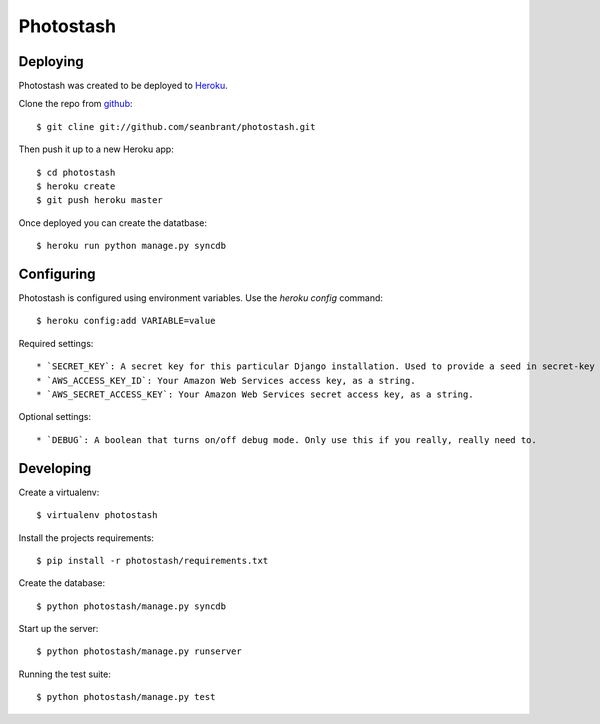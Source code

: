 Photostash
==========


Deploying
---------
Photostash was created to be deployed to Heroku_.

Clone the repo from github_::

$ git cline git://github.com/seanbrant/photostash.git

Then push it up to a new Heroku app::

$ cd photostash
$ heroku create
$ git push heroku master

Once deployed you can create the datatbase::

$ heroku run python manage.py syncdb


Configuring
-----------

Photostash is configured using environment variables. Use the `heroku config` command::

$ heroku config:add VARIABLE=value

Required settings::

  * `SECRET_KEY`: A secret key for this particular Django installation. Used to provide a seed in secret-key hashing algorithms. Set this to a random string -- the longer, the better.
  * `AWS_ACCESS_KEY_ID`: Your Amazon Web Services access key, as a string.
  * `AWS_SECRET_ACCESS_KEY`: Your Amazon Web Services secret access key, as a string.

Optional settings::

  * `DEBUG`: A boolean that turns on/off debug mode. Only use this if you really, really need to.


Developing
----------

Create a virtualenv::

$ virtualenv photostash

Install the projects requirements::

$ pip install -r photostash/requirements.txt

Create the database::

$ python photostash/manage.py syncdb

Start up the server::

$ python photostash/manage.py runserver

Running the test suite::

$ python photostash/manage.py test


.. _Heroku: https://heroku.com
.. _github: https://github.com/seanbrant/photostash
